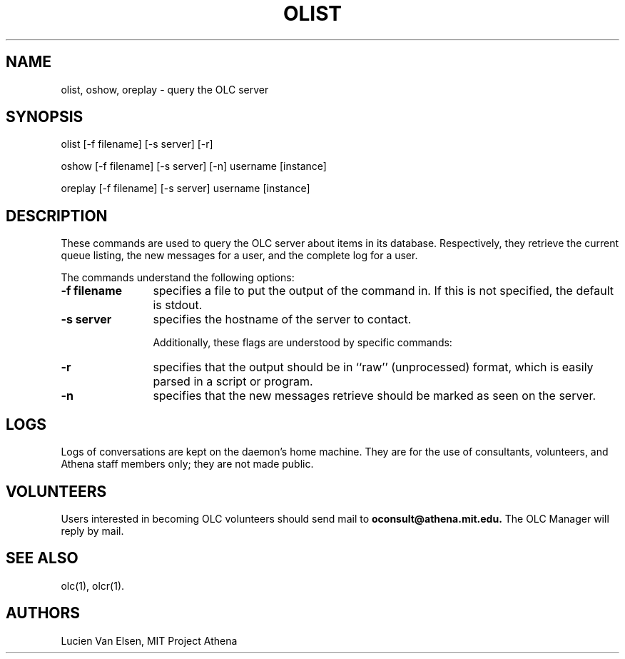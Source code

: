 .\"
.\" 	$Source: /afs/dev.mit.edu/source/repository/athena/bin/olc/man/oreplay.1,v $
.\"	$Author: lwvanels $
.\"	$Locker:  $
.\"	$Header: /afs/dev.mit.edu/source/repository/athena/bin/olc/man/oreplay.1,v 1.1 1991-08-12 13:50:51 lwvanels Exp $
.\"
.\" For copying and distribution information,
.\" please see the file <mit-copyright.h>.
.\"
.TH OLIST 1
.DA 26 Jul 1991
.SH NAME
olist, oshow, oreplay \- query the OLC server
.SH SYNOPSIS
olist [-f filename] [-s server] [-r]

oshow [-f filename] [-s server] [-n] username [instance]

oreplay [-f filename] [-s server] username [instance]
.SH DESCRIPTION
These commands are used to query the OLC server about items in its database.
Respectively, they retrieve the current queue listing, the new messages for
a user, and the complete log for a user.

The commands understand the following options:
.TP 12
.B \-f \f filename\fR
specifies a file to put the output of the command in.  If this is not
specified, the default is stdout.
.TP
.B \-s \f server\fR
specifies the hostname of the server to contact.

Additionally, these flags are understood by specific commands:
.TP 12
.B \-r
specifies that the output should be in ``raw'' (unprocessed) format,
which is easily parsed in a script or program.
.TP
.B \-n
specifies that the new messages retrieve should be marked as seen on the
server.

.SH LOGS
Logs of conversations are kept on the daemon's home machine.  They are for
the use of consultants, volunteers, and Athena staff members only; they
are not made public. 
.SH VOLUNTEERS
Users interested in becoming OLC volunteers should send mail to
.B oconsult@athena.mit.edu.
The OLC Manager will reply by mail.
.SH SEE ALSO
olc(1), olcr(1).
.SH AUTHORS
Lucien Van Elsen, MIT Project Athena

